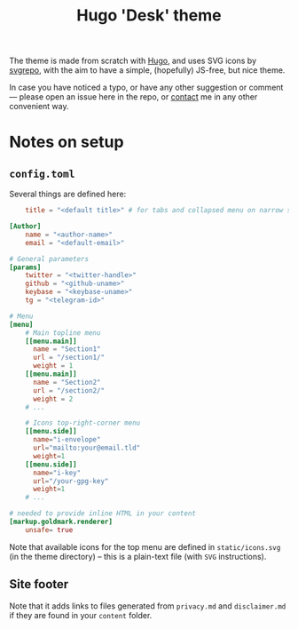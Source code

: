 #+TITLE: Hugo 'Desk' theme

The theme is made from scratch with [[https://gohugo.io][Hugo]], and uses SVG icons by [[https://svgrepo.com][svgrepo]], with
the aim to have a simple, (hopefully) JS-free, but nice theme.

In case you have noticed a typo, or have any other suggestion or comment ---
please open an issue here in the repo, or [[https://www.bochkarev.io/contact][contact]] me in any other
convenient way.

* Notes on setup
** =config.toml=
   Several things are defined here:
   #+begin_src toml
    title = "<default title>" # for tabs and collapsed menu on narrow screens. E.g., initials
    
[Author]
    name = "<author-name>"
    email = "<default-email>"

# General parameters
[params]
    twitter = "<twitter-handle>"
    github = "<github-uname>"
    keybase = "<keybase-uname>"
    tg = "<telegram-id>"

# Menu
[menu]
    # Main topline menu
    [[menu.main]]
      name = "Section1"
      url = "/section1/"
      weight = 1
    [[menu.main]]
      name = "Section2"
      url = "/section2/"
      weight = 2
    # ...
    
    # Icons top-right-corner menu
    [[menu.side]]
      name="i-envelope"
      url="mailto:your@email.tld"
      weight=1
    [[menu.side]]
      name="i-key"
      url="/your-gpg-key"
      weight=1
    # ...
    
# needed to provide inline HTML in your content
[markup.goldmark.renderer]
    unsafe= true
   #+end_src
   
   Note that available icons for the top menu are defined in =static/icons.svg=
   (in the theme directory) -- this is a plain-text file (with =SVG= instructions).
   
** Site footer
   Note that it adds links to files generated from =privacy.md= and
   =disclaimer.md= if they are found in your =content= folder.
